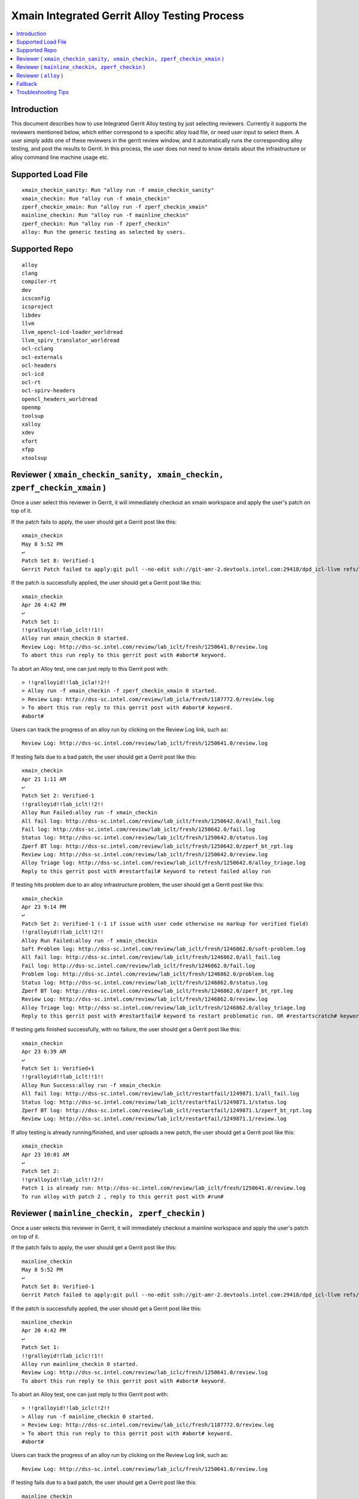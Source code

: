 =============================================
Xmain Integrated Gerrit Alloy Testing Process
=============================================

.. contents::
   :local:
.. role:: red

Introduction
------------

This document describes how to use Integrated Gerrit Alloy testing by just
selecting reviewers. Currently it supports the reviewers mentioned
below, which either correspond to a specific alloy load file, or need user
input to select them. A user simply adds one of these reviewers in the gerrit
review window, and it automatically runs the corresponding alloy testing, and
post the results to Gerrit. In this process, the user does not need to know
details about the infrastructure or alloy command line machine usage etc.

Supported Load File
-------------------

::

        xmain_checkin_sanity: Run "alloy run -f xmain_checkin_sanity"
        xmain_checkin: Run "alloy run -f xmain_checkin"
        zperf_checkin_xmain: Run "alloy run -f zperf_checkin_xmain"
        mainline_checkin: Run "alloy run -f mainline_checkin"
        zperf_checkin: Run "alloy run -f zperf_checkin"
        alloy: Run the generic testing as selected by users.

Supported Repo
--------------------

::

        alloy
        clang
        compiler-rt
        dev
        icsconfig
        icsproject
        libdev
        llvm
        llvm_opencl-icd-loader_worldread
        llvm_spirv_translator_worldread
        ocl-cclang
        ocl-externals
        ocl-headers
        ocl-icd
        ocl-rt
        ocl-spirv-headers
        opencl_headers_worldread
        openmp
        toolsup
        xalloy
        xdev
        xfort
        xfpp
        xtoolsup

Reviewer ( ``xmain_checkin_sanity, xmain_checkin, zperf_checkin_xmain`` )
-------------------------------------------------------------------------

Once a user select this reviewer in Gerrit, it will immediately checkout an
xmain workspace and apply the user's patch on top of it.

If the patch fails to apply, the user should get a Gerrit post like this:

::

        xmain_checkin
        May 8 5:52 PM
        ↩
        Patch Set 8: Verified-1
        Gerrit Patch failed to apply:git pull --no-edit ssh://git-amr-2.devtools.intel.com:29418/dpd_icl-llvm refs/changes/97/125497/8

If the patch is successfully applied, the user should get a Gerrit post like
this:

::

        xmain_checkin
        Apr 20 4:42 PM
        ↩
        Patch Set 1:
        !!gralloyid!!lab_iclt!!1!!
        Alloy run xmain_checkin 0 started.
        Review Log: http://dss-sc.intel.com/review/lab_iclt/fresh/1250641.0/review.log
        To abort this run reply to this gerrit post with #abort# keyword.

To abort an Alloy test, one can just reply to this Gerrit post with:

::

        > !!gralloyid!!lab_icla!!2!!
        > Alloy run -f xmain_checkin -f zperf_checkin_xmain 0 started.
        > Review Log: http://dss-sc.intel.com/review/lab_icla/fresh/1187772.0/review.log
        > To abort this run reply to this gerrit post with #abort# keyword.
        #abort#

Users can track the progress of an alloy run by clicking on the Review Log link,
such as:

::

        Review Log: http://dss-sc.intel.com/review/lab_iclt/fresh/1250641.0/review.log

If testing fails due to a bad patch, the user should get a Gerrit post like
this:

::

        xmain_checkin
        Apr 21 1:11 AM
        ↩
        Patch Set 2: Verified-1
        !!gralloyid!!lab_iclt!!2!!
        Alloy Run Failed:alloy run -f xmain_checkin
        All fail log: http://dss-sc.intel.com/review/lab_iclt/fresh/1250642.0/all_fail.log
        Fail log: http://dss-sc.intel.com/review/lab_iclt/fresh/1250642.0/fail.log
        Status log: http://dss-sc.intel.com/review/lab_iclt/fresh/1250642.0/status.log
        Zperf BT log: http://dss-sc.intel.com/review/lab_iclt/fresh/1250642.0/zperf_bt_rpt.log
        Review Log: http://dss-sc.intel.com/review/lab_iclt/fresh/1250642.0/review.log
        Alloy Triage log: http://dss-sc.intel.com/review/lab_iclt/fresh/1250642.0/alloy_triage.log
        Reply to this gerrit post with #restartfail# keyword to retest failed alloy run

If testing hits problem due to an alloy infrastructure problem, the user should
get a Gerrit post like this:

::

        xmain_checkin
        Apr 23 9:14 PM
        ↩
        Patch Set 2: Verified-1 (-1 if issue with user code otherwise no markup for verified field)
        !!gralloyid!!lab_iclt!!2!!
        Alloy Run Failed:alloy run -f xmain_checkin
        Soft Problem log: http://dss-sc.intel.com/review/lab_iclt/fresh/1246862.0/soft-problem.log
        All fail log: http://dss-sc.intel.com/review/lab_iclt/fresh/1246862.0/all_fail.log
        Fail log: http://dss-sc.intel.com/review/lab_iclt/fresh/1246862.0/fail.log
        Problem log: http://dss-sc.intel.com/review/lab_iclt/fresh/1246862.0/problem.log
        Status log: http://dss-sc.intel.com/review/lab_iclt/fresh/1246862.0/status.log
        Zperf BT log: http://dss-sc.intel.com/review/lab_iclt/fresh/1246862.0/zperf_bt_rpt.log
        Review Log: http://dss-sc.intel.com/review/lab_iclt/fresh/1246862.0/review.log
        Alloy Triage log: http://dss-sc.intel.com/review/lab_iclt/fresh/1246862.0/alloy_triage.log
        Reply to this gerrit post with #restartfail# keyword to restart problematic run. OR #restartscratch# keyword to restart all over again ( NOT recommended )

If testing gets finished successfully, with no failure, the user should get
a Gerrit post like this:

::

        xmain_checkin
        Apr 23 6:39 AM
        ↩
        Patch Set 1: Verified+1
        !!gralloyid!!lab_iclt!!1!!
        Alloy Run Success:alloy run -f xmain_checkin
        All fail log: http://dss-sc.intel.com/review/lab_iclt/restartfail/1249871.1/all_fail.log
        Status log: http://dss-sc.intel.com/review/lab_iclt/restartfail/1249871.1/status.log
        Zperf BT log: http://dss-sc.intel.com/review/lab_iclt/restartfail/1249871.1/zperf_bt_rpt.log
        Review Log: http://dss-sc.intel.com/review/lab_iclt/restartfail/1249871.1/review.log

If alloy testing is already running/finished, and user uploads a new patch, the
user should get a Gerrit post like this:

::

        xmain_checkin
        Apr 23 10:01 AM
        ↩
        Patch Set 2:
        !!gralloyid!!lab_iclt!!2!!
        Patch 1 is already run: http://dss-sc.intel.com/review/lab_iclt/fresh/1250641.0/review.log
        To run alloy with patch 2 , reply to this gerrit post with #run#

Reviewer ( ``mainline_checkin, zperf_checkin`` )
------------------------------------------------

Once a user selects this reviewer in Gerrit, it will immediately checkout a
mainline workspace and apply the user's patch on top of it.

If the patch fails to apply, the user should get a Gerrit post like this:

::

        mainline_checkin
        May 8 5:52 PM
        ↩
        Patch Set 8: Verified-1
        Gerrit Patch failed to apply:git pull --no-edit ssh://git-amr-2.devtools.intel.com:29418/dpd_icl-llvm refs/changes/97/125497/8

If the patch is successfully applied, the user should get a Gerrit post like
this:

::

        mainline_checkin
        Apr 20 4:42 PM
        ↩
        Patch Set 1:
        !!gralloyid!!lab_iclc!!1!!
        Alloy run mainline_checkin 0 started.
        Review Log: http://dss-sc.intel.com/review/lab_iclc/fresh/1250641.0/review.log
        To abort this run reply to this gerrit post with #abort# keyword.

To abort an Alloy test, one can just reply to this Gerrit post with:

::

        > !!gralloyid!!lab_iclc!!2!!
        > Alloy run -f mainline_checkin 0 started.
        > Review Log: http://dss-sc.intel.com/review/lab_iclc/fresh/1187772.0/review.log
        > To abort this run reply to this gerrit post with #abort# keyword.
        #abort#

Users can track the progress of an alloy run by clicking on the Review Log link,
such as:

::

        Review Log: http://dss-sc.intel.com/review/lab_iclc/fresh/1250641.0/review.log

If testing fails due to a bad patch, the user should get a Gerrit post like
this:

::

        mainline_checkin
        Apr 21 1:11 AM
        ↩
        Patch Set 2: Verified-1
        !!gralloyid!!lab_iclc!!2!!
        Alloy Run Failed:alloy run -f mainline_checkin
        All fail log: http://dss-sc.intel.com/review/lab_iclc/fresh/1250642.0/all_fail.log
        Fail log: http://dss-sc.intel.com/review/lab_iclc/fresh/1250642.0/fail.log
        Status log: http://dss-sc.intel.com/review/lab_iclc/fresh/1250642.0/status.log
        Zperf BT log: http://dss-sc.intel.com/review/lab_iclc/fresh/1250642.0/zperf_bt_rpt.log
        Review Log: http://dss-sc.intel.com/review/lab_iclc/fresh/1250642.0/review.log
        Alloy Triage log: http://dss-sc.intel.com/review/lab_iclc/fresh/1250642.0/alloy_triage.log
        Reply to this gerrit post with #restartfail# keyword to retest failed alloy run

If testing hits a problem due to an alloy infrastructure issue, the user should
get a Gerrit post like this:

::

        mainline_checkin
        Apr 23 9:14 PM
        ↩
        Patch Set 2: Verified-1 (-1 if issue with user code otherwise no markup for verified field)
        !!gralloyid!!lab_iclc!!2!!
        Alloy Run Failed:alloy run -f mainline_checkin
        Soft Problem log: http://dss-sc.intel.com/review/lab_iclc/fresh/1246862.0/soft-problem.log
        All fail log: http://dss-sc.intel.com/review/lab_iclc/fresh/1246862.0/all_fail.log
        Fail log: http://dss-sc.intel.com/review/lab_iclc/fresh/1246862.0/fail.log
        Problem log: http://dss-sc.intel.com/review/lab_iclc/fresh/1246862.0/problem.log
        Status log: http://dss-sc.intel.com/review/lab_iclc/fresh/1246862.0/status.log
        Zperf BT log: http://dss-sc.intel.com/review/lab_iclc/fresh/1246862.0/zperf_bt_rpt.log
        Review Log: http://dss-sc.intel.com/review/lab_iclc/fresh/1246862.0/review.log
        Alloy Triage log: http://dss-sc.intel.com/review/lab_iclc/fresh/1246862.0/alloy_triage.log
        Reply to this gerrit post with #restartfail# keyword to restart problematic run. OR #restartscratch# keyword to restart all over again ( NOT recommended )

If testing finishes successfully, with no failure, the user should get
a Gerrit post like this:

::

        mainline_checkin
        Apr 23 6:39 AM
        ↩
        Patch Set 1: Verified+1
        !!gralloyid!!lab_iclt!!1!!
        Alloy Run Success:alloy run -f mainline_checkin
        All fail log: http://dss-sc.intel.com/review/lab_iclc/restartfail/1249871.1/all_fail.log
        Status log: http://dss-sc.intel.com/review/lab_iclc/restartfail/1249871.1/status.log
        Zperf BT log: http://dss-sc.intel.com/review/lab_iclc/restartfail/1249871.1/zperf_bt_rpt.log
        Review Log: http://dss-sc.intel.com/review/lab_iclc/restartfail/1249871.1/review.log

If alloy testing is already running/finished, and user uploads a new patch, the
user should get a Gerrit post like this:

::

        mainline_checkin
        Apr 23 10:01 AM
        ↩
        Patch Set 2:
        !!gralloyid!!lab_iclc!!2!!
        Patch 1 is already run: http://dss-sc.intel.com/review/lab_iclc/fresh/1250641.0/review.log
        To run alloy with patch 2 , reply to this gerrit post with #run#

Reviewer ( ``alloy`` )
----------------------------

This is most flexible reviewer in terms of selecting load files. Remember,
flexibility comes at a cost. There is no error checking due to its limited i/o
capability. If you make a typo in load files' names or syntax it will simply
error out. It is NOT recommended to use this reviewer unless you absolutely
need it. As soon as a user selects the ``alloy`` reviewer, it should
immediately post a message in Gerrit like this.

::

        alloy
        6:27 AM
        ↩
        Patch Set 1:
        !!gralloyid!!lab_icla!!1!!
        To choose a custom load file run, Reply this gerrit post with comma separated loadfile keyword
        Example:
        #custom#xmain_prod#xmain-rel# OR
        #custom#xmain_post_ocl#xmain# OR
        #custom#xmain_pre,zperf_xmain_post#xmain# OR
        #custom#product_checkin#19_1#

**Generic**

The user can reply to this Gerrit post with the desired alloy load file name
( or a comma separated list if more than one )

::

        > !!gralloyid!!lab_icla!!1!!
        >
        > To choose a custom load file run, Reply this gerrit post with comma separated loadfile keyword
        > Example:
        > #custom#xmain_prod#xmain-rel# OR
        > #custom#xmain_post_ocl#xmain# OR
        > #custom#xmain_pre,zperf_xmain_post#xmain# OR
        > #custom#product_checkin#19_1#

        #custom#xmain_checkin,zperf_checkin_xmain#xmain-rel#

After replying to this message, the user should expect a Gerrit post like this:

::

        alloy
        3:35 PM
        ↩
        Patch Set 2:
        !!gralloyid!!lab_icla!!1!!
        Alloy run -f xmain_checkin -f zperf_checkin_xmain 0 started.
        Review Log: http://dss-sc.intel.com/review/lab_icla/fresh/1187772.0/review.log
        To abort this run reply this gerrit post with #abort# keyword.

The user should provide the workspace name as # separated third field as in
examples above. That will trigger testing for corresponding workspace (e.g.
xmain-rel).

**Opencl**

The user can reply to this Gerrit post with the desired alloy load file name
( or a comma separated list if more than one )

::

        > !!gralloyid!!lab_icla!!2!!
        >
        > To choose a custom load file run, Reply this gerrit post with comma
        > separated loadfile keyword
        > Example:
        > #custom#xmain_checkin,zperf_checkin_xmain#xmain-70# OR
        > #custom#ocl_checkin#xmain# OR
        > #custom#mainline_checkin#19_0#

        #custom#ocl_checkin#xmain#

After replying to this message, the user should expect a Gerrit post like this:

::

        alloy
        Aug 5 12:41 AM
        ↩
        Patch Set 2:
        !!gralloyid!!lab_icla!!2!!
        Alloy run -f ocl_checkin 0 started.
        Review Log: http://dss-sc.intel.com/review/lab_icla/fresh/1422282.0/review.log
        To abort this run reply to this gerrit post with #abort# keyword.

Rest of the functionality is same as the regular reviewer ( ``xmain_checkin``,
``xmain_checkin_sanity``, ``zperf_checkin_xmain``, ``mainline_checkin`` )
discussed above.

.. note::

      - DO NOT remove anything from Gerrit reply message as it contains unique
        information to identify the workspace patch-set.
      - Sometime patch change resulting from rebase is not detected by Gerrit
        auto reviewers. If it happens and you really want to run alloy on the
        rebased patch, just remove and re-add Gerrit auto reviewers.
      - If a gerrit auto reviewer ( ``xmain_checkin_sanity``, ``xmain_checkin``,
        ``zperf_checkin_xmain``, ``mainline_checkin``, ``alloy`` ) is removed,
        it will not detect any new patches.

.. _gerrit-alloy-fallback:

Fallback
--------

If for any reason Alloy/Gerrit infrastructure does not fit your need you can
always run alloy manually, it should create gerrit.log file under alloy/results
directory. Post its contents to the Gerrit review as comment, all links are
clickable for anyone to access the results inside Gerrit.

::

        $ cat gerrit.log
        All fail log:      http://dss-sc.intel.com/problem_dir/lab_icltI68628812lab_26809-1/all_fail.log
        Alloy command txt: http://dss-sc.intel.com/problem_dir/lab_icltI68628812lab_26809-1/alloy_command.txt
        Fail log:          http://dss-sc.intel.com/problem_dir/lab_icltI68628812lab_26809-1/fail.log
        Status log:        http://dss-sc.intel.com/problem_dir/lab_icltI68628812lab_26809-1/status.log
        Stop suite log:    http://dss-sc.intel.com/problem_dir/lab_icltI68628812lab_26809-1/stop_suite.log
        Warning log:       http://dss-sc.intel.com/problem_dir/lab_icltI68628812lab_26809-1/warning.log
        Zperf bt rpt log:  http://dss-sc.intel.com/problem_dir/lab_icltI68628812lab_26809-1/zperf_bt_rpt.log

When using this option, please add a comment indicating the patch set on which
the tests were run, e.g. "Tests run on Patch Set 5". The information is helpful
to the gatekeeper.

Troubleshooting Tips
--------------------

Reviewer added but did not get any acknowledgement as Gerrit post.
New patch uploaded but no Gerrit post from alloy reviewer.

- Remove the xmain reviewer and re-add it. The issue could be Gerrit or mail
  server IT downtime.

No update in review.log for an extended period of time.

- Abort current alloy run by replying ``#abort#``, and start from scratch by
  replying ``#restartscratch#``.

Restart alloy gerrit run after an infrastructure failure(picl/crun/copylist etc)

- Clean all alloy gerrit runs for the patch in question by replying ``#clean#``.
  It will abort ongoing alloy run and remove workspace, recreate workspace from
  latest head and run corresponding alloy run.

To reproduce exact workspace used by Alloy Gerrit, look for reproducer link in
Gerrit post.

::

        Manifest: http://dss-sc.intel.com/review/lab_iclt/1315035.xml
        Reproduce WS: http://dss-sc.intel.com/review/lab_iclt/1315035.reproduce.txt

Any other issue with Alloy Gerrit infrastructure: Contact
icl-tools-alloy@intel.com
